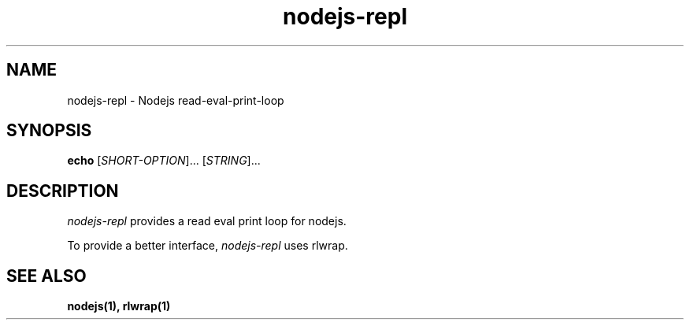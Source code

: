 .TH nodejs-repl 1 "4 February 2010"
.
.SH NAME
.
nodejs-repl - Nodejs read-eval-print-loop
.SH SYNOPSIS
.B echo
[\fISHORT-OPTION\fR]... [\fISTRING\fR]...
.
.SH DESCRIPTION
.
\fInodejs-repl\fP provides a read eval print loop for nodejs.
.P
To provide a better interface, \fInodejs-repl\fP uses rlwrap.
.
.SH "SEE ALSO"
.
.BR nodejs(1),
.BR rlwrap(1)
